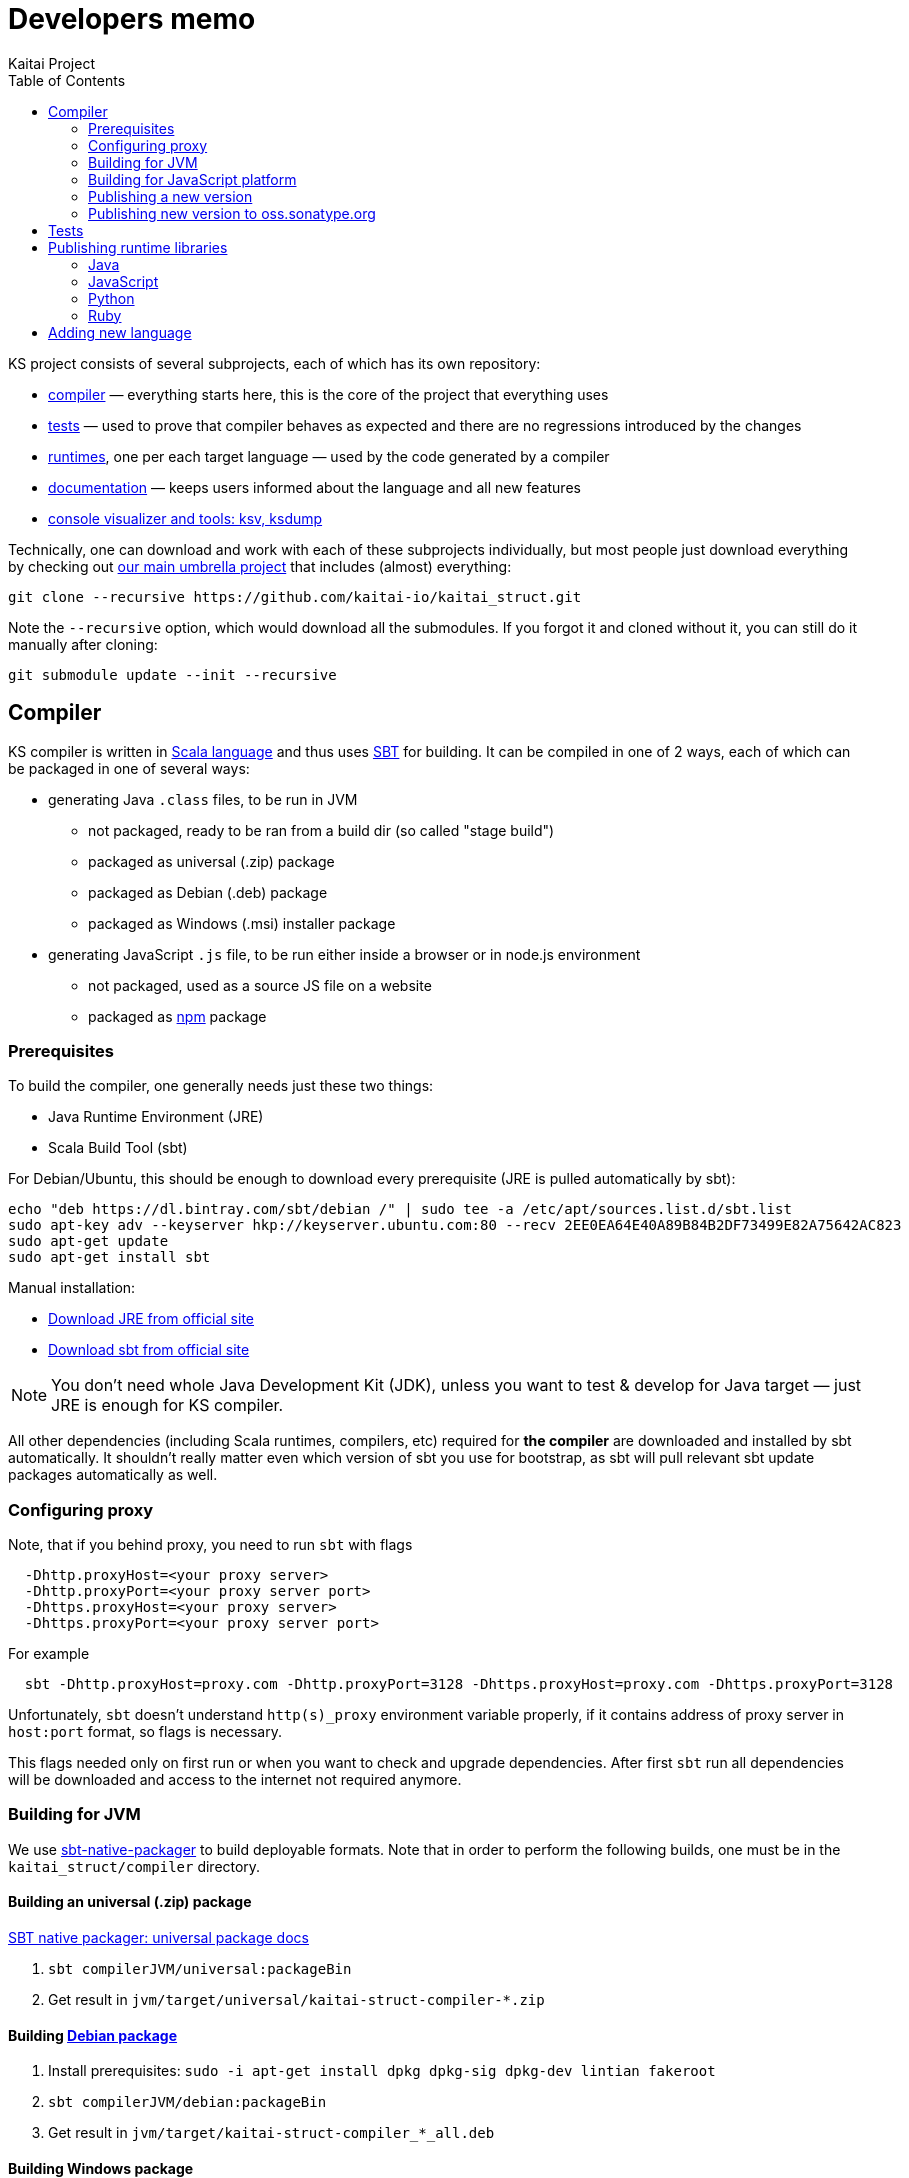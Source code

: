 = Developers memo
Kaitai Project
:toc: left

KS project consists of several subprojects, each of which has its own
repository:

* https://github.com/kaitai-io/kaitai_struct_compiler[compiler] —
  everything starts here, this is the core of the project that
  everything uses
* https://github.com/kaitai-io/kaitai_struct_tests[tests] — used to
  prove that compiler behaves as expected and there are no regressions
  introduced by the changes
* https://github.com/kaitai-io/kaitai_struct/tree/master/runtime[runtimes],
  one per each target language — used by the code generated by a
  compiler
* https://github.com/kaitai-io/kaitai_struct_doc[documentation] —
  keeps users informed about the language and all new features
* https://github.com/kaitai-io/kaitai_struct_visualizer[console
  visualizer and tools: ksv, ksdump]

Technically, one can download and work with each of these subprojects
individually, but most people just download everything by checking out
https://github.com/kaitai-io/kaitai_struct[our main umbrella project] that
includes (almost) everything:

[source,shell]
git clone --recursive https://github.com/kaitai-io/kaitai_struct.git

Note the `--recursive` option, which would download all the
submodules. If you forgot it and cloned without it, you can still do
it manually after cloning:

[source,shell]
git submodule update --init --recursive

== Compiler

KS compiler is written in https://www.scala-lang.org/[Scala language]
and thus uses https://www.scala-sbt.org/[SBT] for building. It can be
compiled in one of 2 ways, each of which can be packaged in one of
several ways:

* generating Java `.class` files, to be run in JVM
** not packaged, ready to be ran from a build dir (so called "stage
   build")
** packaged as universal (.zip) package
** packaged as Debian (.deb) package
** packaged as Windows (.msi) installer package
* generating JavaScript `.js` file, to be run either inside a browser
  or in node.js environment
** not packaged, used as a source JS file on a website
** packaged as https://www.npmjs.com/[npm] package

=== Prerequisites

To build the compiler, one generally needs just these two things:

* Java Runtime Environment (JRE)
* Scala Build Tool (sbt)

For Debian/Ubuntu, this should be enough to download every
prerequisite (JRE is pulled automatically by sbt):

[source,shell]
echo "deb https://dl.bintray.com/sbt/debian /" | sudo tee -a /etc/apt/sources.list.d/sbt.list
sudo apt-key adv --keyserver hkp://keyserver.ubuntu.com:80 --recv 2EE0EA64E40A89B84B2DF73499E82A75642AC823
sudo apt-get update
sudo apt-get install sbt

Manual installation:

* https://www.java.com/en/download/[Download JRE from official site]
* https://www.scala-sbt.org/download.html[Download sbt from official site]

NOTE: You don't need whole Java Development Kit (JDK), unless you want
to test & develop for Java target — just JRE is enough for KS
compiler.

All other dependencies (including Scala runtimes, compilers, etc)
required for *the compiler* are downloaded and installed by sbt
automatically. It shouldn't really matter even which version of sbt
you use for bootstrap, as sbt will pull relevant sbt update packages
automatically as well.

=== Configuring proxy

Note, that if you behind proxy, you need to run `sbt` with flags
[source]
  -Dhttp.proxyHost=<your proxy server>
  -Dhttp.proxyPort=<your proxy server port>
  -Dhttps.proxyHost=<your proxy server>
  -Dhttps.proxyPort=<your proxy server port>

For example
[source,shell]
  sbt -Dhttp.proxyHost=proxy.com -Dhttp.proxyPort=3128 -Dhttps.proxyHost=proxy.com -Dhttps.proxyPort=3128

Unfortunately, `sbt` doesn't understand `http(s)_proxy` environment variable properly, if it contains
address of proxy server in `host:port` format, so flags is necessary.

This flags needed only on first run or when you want to check and upgrade dependencies. After first `sbt`
run all dependencies will be downloaded and access to the internet not required anymore.

=== Building for JVM

We use https://www.scala-sbt.org/sbt-native-packager/[sbt-native-packager] to
build deployable formats. Note that in order to perform the following builds,
one must be in the `kaitai_struct/compiler` directory.

==== Building an universal (.zip) package

https://www.scala-sbt.org/sbt-native-packager/formats/universal.html[SBT native packager: universal package docs]

. `sbt compilerJVM/universal:packageBin`
. Get result in `jvm/target/universal/kaitai-struct-compiler-*.zip`

==== Building https://www.scala-sbt.org/sbt-native-packager/formats/debian.html[Debian package]

. Install prerequisites: `sudo -i apt-get install dpkg dpkg-sig dpkg-dev lintian fakeroot`
. `sbt compilerJVM/debian:packageBin`
. Get result in `jvm/target/kaitai-struct-compiler_*_all.deb`

==== Building Windows package

https://www.scala-sbt.org/sbt-native-packager/formats/windows.html[SBT native packager: Windows package docs]

. Install WIX
. `sbt compilerJVM/windows:packageBin`
. Get result in `jvm/target/windows/kaitai-struct-compiler.msi`
. Rename to add version to `kaitai-struct-compiler-$VERSION.msi`

=== Building for JavaScript platform

Building to JavaScript platform is done using a Scala.js project. Note
that it uses a somewhat different set of dependencies, as they must
actually be JavaScript libraries, not Java jars.

. Run `sbt fastOptJS`
. Get result in `js/target/scala-2.11/kaitai-struct-compiler-fastopt.js`
. Use this JavaScript file on a website

=== Publishing a new version

. Choose a new version number (WIX imposes harsh requirements for
  version to look like `x.x.x.x`) and update it in `build.sbt`,
  `version := ...`, commit
. Prepare an entry in RELEASE_NOTES.md, commit
. Create version tag:
  * `git tag $VERSION`
  * `git push --tags`
. Update https://github.com/kaitai-io/kaitai_struct[main repository]
. Create new version at:
  * https://bintray.com/kaitai-io/debian/kaitai-struct-compiler/new/version
  * https://bintray.com/kaitai-io/universal/kaitai-struct-compiler/new/version
. Upload:
  * https://bintray.com/kaitai-io/debian/kaitai-struct-compiler/$VERSION/upload
  ** Debian distribution: `jessie`
  ** Debian component: `main`
  ** Debian architecture: `all`
  ** Attached file: `jvm/target/kaitai-struct-compiler_*_all.deb`
  * https://bintray.com/kaitai-io/universal/kaitai-struct-compiler/$VERSION/upload
  ** Target path: `$VERSION`
  ** Attached file: `jvm/target/universal/kaitai-struct-compiler-*.zip`
  * https://bintray.com/kaitai-io/universal/kaitai-struct-compiler/$VERSION/upload
  ** Target path: `$VERSION`
  ** Attached file: `jvm/target/windows/kaitai-struct-compiler-*.msi`
. Publish them all

=== Publishing new version to oss.sonatype.org

. Verify that one has OSS Sonatype login/password for `iokaitai` org.
. Preliminary setup (needs to be done once per machine — verified for
  sbt 1.1)
  * Set up credentials: create `$HOME/.sbt/.credentials` with the
    following contents (replacing XXX with username and password):
+
....
realm=Sonatype Nexus Repository Manager
host=oss.sonatype.org
user=XXX
password=XXX
....
  * Set up `$HOME/.sbt/1.0/plugins/credentials.sbt` with the following
    contents:
+
[source,scala]
----
credentials += Credentials(Path.userHome / ".sbt" / ".credentials")
----
  * Make sure GPG keys are present
. `sbt publishSigned`
. Go to https://oss.sonatype.org/#stagingRepositories
. Continue to follow <<java,Java runtime publishing instructions>>

== Tests

TODO

== Publishing runtime libraries

[[java]]
=== Java

* Pump version, set version to `$VERSION`, without `-SNAPSHOT`
* `mvn deploy`
* Go to https://oss.sonatype.org/#stagingRepositories
* Scroll to the very end of list, seek `iokaitai-...` repositories
* Select our staging repository
* Press "Close" toolbar button
** Confirm
** Wait for checks to complete
* Press "Release" toolbar button
** Enter release message
** Confirm
* After some time, check https://search.maven.org/#search%7Cga%7C1%7Ca%3A%22kaitai-struct-runtime%22 to have new version

=== JavaScript

* Pump version in `package.json` and `package-lock.json` (search for `"version": `)
to `X.Y.Z` format (e.g. `0.9.0` for 0.9 release)
* Make a commit with the changes and tag it `$VERSION`
* `npm login` - fill npmjs.org login credentials
* `npm publish --tag latest`

=== Python

* Create a `~/.pypirc` file with this (https://github.com/pypa/setuptools/issues/941#issuecomment-279123202[source]):
+
[source,ini]
----
[distutils]
index-servers =
    pypi

[pypi]
repository: https://pypi.python.org/pypi
username: <login>
password: <pass>
----
* Pump version in `kaitaistruct.py`, seek `__version__ =`
* `python3 setup.py sdist upload`
** (use `python3 setup.py sdist upload -r pypitest` to publish to testing server)
* Check that new version appears at https://pypi.python.org/pypi/kaitaistruct[https://pypi.python.org/pypi/kaitaistruct]`/$VERSION`
* `git tag $VERSION`
* `git push --tags`

=== Ruby

* Pump version in `lib/kaitai/struct/struct.rb`, seek `VERSION = `
* `gem build kaitai-struct.gemspec`
* Test gem (i.e. by installing it to a live system)
* `gem push kaitai-struct-$VERSION.gem`
* `git tag $VERSION`
* `git push --tags`

== Adding new language

Overall routine for adding new language is described in
<<new_language.adoc#,Adding support for new target language>>.

After addition, don't forget to update lists of languages:

* /build.sbt - supportedLanguages
* https://github.com/kaitai-io/kaitai_struct — project description
* https://github.com/kaitai-io/kaitai_struct_compiler — project description
* https://github.com/kaitai-io/kaitai_struct_compiler/blob/master/README.md — `-t` option documentation
* link://kaitai.io[\http://kaitai.io] — everywhere
* https://bintray.com/kaitai-io/debian/kaitai-struct-compiler/view — package description
* https://twitter.com/kaitai_io — profile

